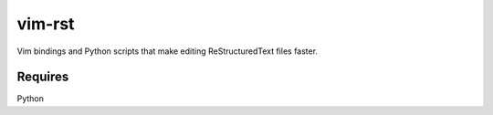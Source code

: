 vim-rst
=======

Vim bindings and Python scripts that make editing ReStructuredText files faster.

Requires
---------
Python

